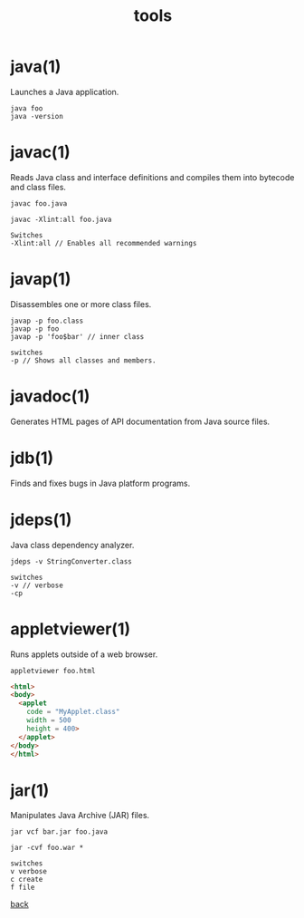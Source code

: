 #+title: tools
#+options: ^:nil num:nil author:nil email:nil creator:nil timestamp:nil

* java(1)

Launches a Java application.

#+BEGIN_EXAMPLE
  java foo
  java -version
#+END_EXAMPLE

* javac(1)

Reads Java class and interface definitions and compiles them into
bytecode and class files.

#+BEGIN_EXAMPLE
  javac foo.java

  javac -Xlint:all foo.java

  Switches
  -Xlint:all // Enables all recommended warnings
#+END_EXAMPLE

* javap(1)

Disassembles one or more class files.

#+BEGIN_EXAMPLE
  javap -p foo.class
  javap -p foo
  javap -p 'foo$bar' // inner class

  switches
  -p // Shows all classes and members.
#+END_EXAMPLE

* javadoc(1)

Generates HTML pages of API documentation from Java source files.

* jdb(1)

Finds and fixes bugs in Java platform programs.

* jdeps(1)

Java class dependency analyzer.

#+BEGIN_EXAMPLE
  jdeps -v StringConverter.class

  switches
  -v // verbose
  -cp
#+END_EXAMPLE

* appletviewer(1)

Runs applets outside of a web browser.

=appletviewer foo.html=

#+BEGIN_SRC html
  <html>
  <body>
    <applet
      code = "MyApplet.class"
      width = 500
      height = 400>
    </applet>
  </body>
  </html>
#+END_SRC

* jar(1)

Manipulates Java Archive (JAR) files.

#+BEGIN_EXAMPLE
  jar vcf bar.jar foo.java

  jar -cvf foo.war *  

  switches
  v verbose
  c create
  f file
#+END_EXAMPLE

[[./java.html][back]]
